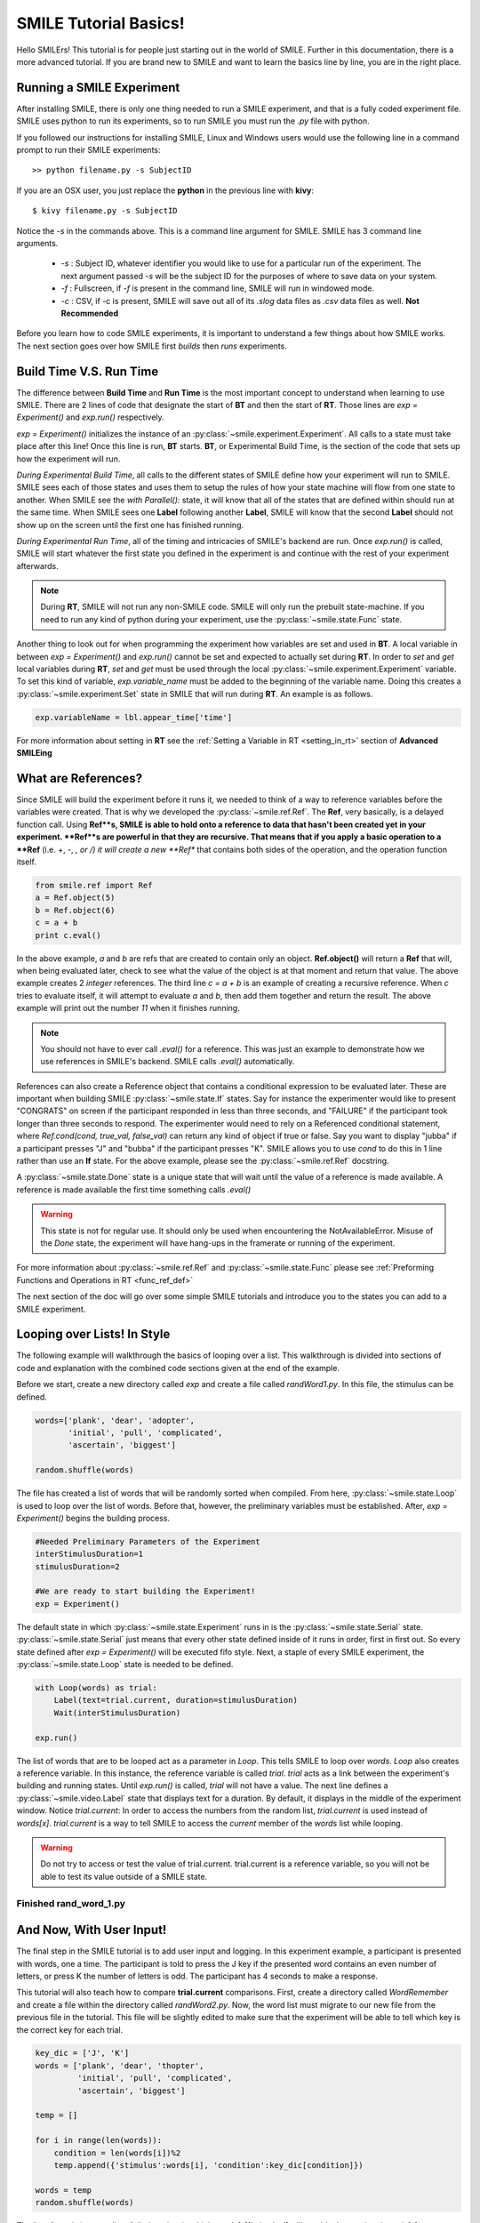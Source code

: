 ======================
SMILE Tutorial Basics!
======================

Hello SMILErs! This tutorial is for people just starting out in the world of
SMILE. Further in this documentation, there is a more advanced tutorial. If you
are brand new to SMILE and want to learn the basics line by line, you are in the
right place.


Running a SMILE Experiment
==========================

After installing SMILE, there is only one thing needed to run a SMILE
experiment, and that is a fully coded experiment file. SMILE uses python to run
its experiments, so to run SMILE you must run the *.py* file with python.

If you followed our instructions for installing SMILE, Linux and Windows users
would use the following line in a command prompt to run their SMILE experiments:

::

    >> python filename.py -s SubjectID

If you are an OSX user, you just replace the **python** in the previous line
with **kivy**:

::

    $ kivy filename.py -s SubjectID

Notice the *-s* in the commands above. This is a command line argument for
SMILE. SMILE has 3 command line arguments.

    - *-s* : Subject ID, whatever identifier you would like to use for a particular run of the experiment. The next argument passed *-s* will be the subject ID for the purposes of where to save data on your system.

    - *-f* : Fullscreen, if *-f* is present in the command line, SMILE will run in windowed mode.

    - *-c* : CSV, if -c is present, SMILE will save out all of its *.slog* data files as *.csv* data files as well. **Not Recommended**

Before you learn how to code SMILE experiments, it is important to understand
a few things about how SMILE works. The next section goes over how SMILE
first *builds* then *runs* experiments.

.. _run_build_time:

Build Time V.S. Run Time
========================

The difference between **Build Time** and **Run Time** is the most important
concept to understand when learning to use SMILE. There are 2 lines of
code that designate the start of **BT** and then the start of **RT**. Those
lines are `exp = Experiment()` and `exp.run()` respectively.

`exp = Experiment()` initializes the instance of an :py:class:`~smile.experiment.Experiment`. All calls to a
state must take place after this line! Once this line is run,
**BT** starts.  **BT**, or Experimental Build Time, is the section of the
code that sets up how the experiment will run.

*During Experimental Build Time*, all calls to the different states of SMILE
define how your experiment will run to SMILE. SMILE sees each of those states
and uses them to setup the rules of how your state machine will flow from one
state to another. When SMILE see the *with Parallel():* state, it will know
that all of the states that are defined within should run at the same time.
When SMILE sees one **Label** following another **Label**, SMILE will know
that the second **Label** should not show up on the screen until the first
one has finished running.

*During Experimental Run Time*, all of the timing and intricacies of SMILE's
backend are run. Once *exp.run()* is called, SMILE will start whatever the first
state you defined in the experiment is and continue with the rest of your
experiment afterwards.

.. note::

    During **RT**, SMILE will not run any non-SMILE code. SMILE will only run the prebuilt state-machine. If you need to run any kind of python during your experiment, use the :py:class:`~smile.state.Func` state.

Another thing to look out for when programming the experiment how variables are
set and used in **BT**. A local variable in between *exp = Experiment()* and
*exp.run()* cannot be set and expected to actually set during **RT**.
In order to *set* and *get* local variables during **RT**, *set* and *get*
must be used through the local :py:class:`~smile.experiment.Experiment`
variable. To set this kind of variable, *exp.variable_name* must be added to the
beginning of the variable name. Doing this creates a :py:class:`~smile.experiment.Set`
state in SMILE that will run during **RT**.  An example is as follows.

.. code-block:: python

    exp.variableName = lbl.appear_time['time']

For more information about setting in **RT** see the :ref:`Setting a Variable in RT <setting_in_rt>`
section of **Advanced SMILEing**

.. _ref_def:

What are References?
====================

Since SMILE will build the experiment before it runs it, we needed to think of a
way to reference variables before the variables were created. That is why we
developed the :py:class:`~smile.ref.Ref`. The **Ref**, very basically, is a
delayed function call. Using **Ref**s, SMILE is able to hold onto a reference to
data that hasn't been created yet in your experiment. **Ref**s are
powerful in that they are recursive. That means that if you apply a basic
operation to a **Ref** (i.e. +, -, *, or /) it will create a new **Ref** that
contains both sides of the operation, and the operation function itself.

.. code-block:: python

    from smile.ref import Ref
    a = Ref.object(5)
    b = Ref.object(6)
    c = a + b
    print c.eval()

In the above example, *a* and *b* are refs that are created to contain only an
object. **Ref.object()** will return a **Ref** that will, when being evaluated
later, check to see what the value of the object is at that moment and return
that value. The above example creates 2 *integer* references. The third line
*c = a + b* is an example of creating a recursive reference. When *c* tries to
evaluate itself, it will attempt to evaluate *a* and *b*, then add them
together and return the result. The above example will print out the number *11*
when it finishes running.

.. note::

    You should not have to ever call *.eval()* for a reference. This was just an example to demonstrate how we use references in SMILE's backend. SMILE calls *.eval()* automatically.

References can also create a Reference object that contains a conditional
expression to be evaluated later. These are important when building
SMILE :py:class:`~smile.state.If` states. Say for instance the experimenter
would like to present "CONGRATS" on screen if the participant responded in less
than three seconds, and "FAILURE" if the participant took longer than three seconds
to respond. The experimenter would need to rely on a Referenced conditional statement,
where `Ref.cond(cond, true_val, false_val)` can return any kind of object if
true or false. Say you want to display "jubba" if a participant presses "J" and
"bubba" if the participant presses "K". SMILE allows you to use *cond* to do
this in 1 line rather than use an **If** state. For the above example, please
see the :py:class:`~smile.ref.Ref` docstring.

A :py:class:`~smile.state.Done` state is a unique state that will wait until the
value of a reference is made available. A reference is made available the first
time something calls *.eval()*

.. warning::

    This state is not for regular use. It should only be used when encountering the NotAvailableError. Misuse of the *Done* state, the experiment will have hang-ups in the framerate or running of the experiment.

For more information about :py:class:`~smile.ref.Ref` and :py:class:`~smile.state.Func`
please see :ref:`Preforming Functions and Operations in RT <func_ref_def>`

The next section of the doc will go over some simple SMILE tutorials and
introduce you to the states you can add to a SMILE experiment.

.. _smile_tutorial:

Looping over Lists! In Style
============================
The following example will walkthrough the basics of looping over a list.  This
walkthrough is divided into sections of code and explanation with the combined
code sections given at the end of the example.

Before we start, create a new directory called *exp* and create a file called
*randWord1.py*. In this file, the stimulus can be defined.

.. code-block:: python

    words=['plank', 'dear', 'adopter',
           'initial', 'pull', 'complicated',
           'ascertain', 'biggest']

    random.shuffle(words)

The file has created a list of words that will be randomly sorted when compiled.
From here, :py:class:`~smile.state.Loop` is used to loop over the list of words.
Before that, however, the preliminary variables must be established. After,
*exp = Experiment()* begins the building process.

.. code-block:: python

    #Needed Preliminary Parameters of the Experiment
    interStimulusDuration=1
    stimulusDuration=2

    #We are ready to start building the Experiment!
    exp = Experiment()

The default state in which :py:class:`~smile.state.Experiment` runs in is the
:py:class:`~smile.state.Serial` state. :py:class:`~smile.state.Serial` just
means that every other state defined inside of it runs in order, first in first
out. So every state defined after *exp = Experiment()* will be executed fifo
style. Next, a staple of every SMILE experiment, the
:py:class:`~smile.state.Loop` state is needed to be defined.

.. code-block:: python

    with Loop(words) as trial:
        Label(text=trial.current, duration=stimulusDuration)
        Wait(interStimulusDuration)

    exp.run()

The list of words that are to be looped act as a parameter in *Loop*. This tells
SMILE to loop over *words*. *Loop* also creates a reference variable. In this
instance, the reference variable is called *trial*. *trial* acts as a link
between the experiment's building and running states.  Until *exp.run()* is
called, *trial* will not have a value. The next line defines a
:py:class:`~smile.video.Label` state that displays text for a duration. By
default, it displays in the middle of the experiment window. Notice
*trial.current*: In order to access the numbers from the random list,
*trial.current* is used instead of *words[x]*. *trial.current* is a way to tell
SMILE to access the *current* member of the *words* list while looping.

.. warning::

    Do not try to access or test the value of trial.current. trial.current is a reference variable, so you will not be able to test its value outside of a SMILE state.

Finished **rand_word_1.py**
---------------------------

.. code-block:: python
    :linenos:

    from smile.common import *
    import random
    words = ['plank', 'dear', 'adopter',
             'initial', 'pull', 'complicated',
             'ascertain', 'biggest']

    random.shuffle(words)

    #Needed Parameters of the Experiment
    interStimulusDuration=1
    stimulusDuration=2

    #We are ready to start building the Experiment!
    exp = Experiment()

    with Loop(words) as trial:
        Label(text=trial.current, duration=stimulusDuration)
        Wait(interStimulusDuration)

    exp.run()

And Now, With User Input!
=========================

The final step in the SMILE tutorial is to add user input and logging.
In this experiment example, a participant is presented with words, one a time.
The participant is told to press the J key if the presented word contains an
even number of letters, or press K the number of letters is odd. The
participant has 4 seconds to make a response.

This tutorial will also teach how to compare **trial.current** comparisons.
First, create a directory called *WordRemember* and create a file within the
directory called *randWord2.py*. Now, the word list must migrate to our new file
from the previous file in the tutorial.  This file will be slightly edited to
make sure that the experiment will be able to tell which key is the correct key
for each trial.

.. code-block:: python

    key_dic = ['J', 'K']
    words = ['plank', 'dear', 'thopter',
             'initial', 'pull', 'complicated',
             'ascertain', 'biggest']

    temp = []

    for i in range(len(words)):
        condition = len(words[i])%2
        temp.append({'stimulus':words[i], 'condition':key_dic[condition]})

    words = temp
    random.shuffle(words)

The list of words is now a list of dictionaries, in which *words[x]['stimulus']*
will provide the word and *words[x]['condition']* will provide whether the
word has an even or an odd length. Similar to the last example, the next step
is to initialize all of our experiment parameters. **key_list** is which
keys the participant will be pressing later.

.. code-block:: python

    #Needed Parameters of the Experiment
    interStimulusDuration=1
    maxResponseTime=4

    #We are ready to start building the Experiment!
    exp = Experiment()

Notice the line change from *stimulusDuration=2* to *maxResponseTime=4*.
Now, the basic loop can be set up.
The first thing needed to be added to this loop is the *UntilDone():* state. A
:py:class:`~smile.state.UntilDone` state will run its children
in :py:class:`~smile.state.Serial` until the parent state has finished.

The following is an example before the loop was edited:

.. code-block:: python

    ###########EXAMPLE, NOT PART OF EXPERIMENT#########
    Label(text='Im on the screen for at most 5 seconds')
    with UntilDone():
        Label(text='Im On the screen for 3 seconds!', duration=3)
        Wait(2)

As you can see, The first :py:class:`~smile.video.Label` is on the screen for 5
seconds because the :py:class:`~smile.state.UntilDone` state does not end until
the second :py:class:`~smile.video.Label` runs for 3 seconds and the
:py:class:`~smile.state.Wait` runs for 2 seconds.

Now to implement this state into the loop:

.. code-block:: python

    with Loop(words) as trial:

        Label(text=trial.current['stimulus'])
        with UntilDone():
            kp = KeyPress(keys=key_dic)

        Wait(interStimulusDuration)

    exp.run()

This displays the number of the current trial until a key is pressed, after which
the loop waits for the inter-stimulus duration that was predefined earlier. The
next step entails editing *kp = KeyPress(keys=keys)* to include the response
time duration. Also needed is the ability to add a check to see if the participant
answered correctly. This will require the use of `trial.current['condition']`,
which is a listgen value set earlier.

.. code-block:: python

    with Loop(words) as trial:
        Label(text=trial.current['stimulus'])
        with UntilDone():
            kp = KeyPress(keys=key_dic, duration=maxResponseTime,
                          correct_resp=trial.current['condition'])
        Wait(interStimulusDuration)
    exp.run()

The last thing needed to complete the experiment is to add, at the end of the
*Loop()*, the :py:class:`~smile.state.Log`. Wherever a :py:class:`~smile.state.Log`
state is placed in the experiment, it will save out a **.slog** file to a folder
called *data* in the experiment directory under a predetermined name put in the
*name* field.

.. code-block:: python

    Log(name='Loop',
        correct=kp.correct,
        time_to_respond=kp.rt)

With this line, each iteration of the loop in the experiment will save a
line into *Loop.slog* containing all of the values defined in the *Log()* call.

The loop will look as follows:

.. code-block:: python

    with Loop(words) as trial:
        Label(text=trial.current['stimulus'])
        with UntilDone():
            kp = KeyPress(keys=key_dic, duration=maxResponseTime,
                          correct_resp=trial.current['condition'])

        Wait(interStimulusDuration)
        Log(name='Loop',
            correct=kp.correct,
            time_to_respond=kp.rt)

Finished **rand_word_2.py**
---------------------------

.. code-block:: python
    :linenos:

    from smile.common import *
    import random

    words = ['plank', 'dear', 'thopter',
             'initial', 'pull', 'complicated',
             'ascertain', 'biggest']

    temp = []

    for i in range(len(words)):
        condition = len(words[i])%2
        temp.append({'stimulus':words[i], 'condition':key_dic[condition]})

    words = temp
    random.shuffle(words)

    #Needed Parameters of the Experiment
    interStimulusDuration=1
    maxResponseTime = 4
    key_dic = ['J', 'K']

    #We are ready to start building the Experiment!
    exp = Experiment()

    with Loop(words) as trial:
        Label(text=trial.current['stimulus'])
        with UntilDone():
            kp = KeyPress(keys=key_dic, duration=maxResponseTime,
                          correct_resp=trial.current['condition'])
        Wait(interStimulusDuration)
        Log(name='Loop',
            correct=kp.correct,
            time_to_respond=kp.rt)

    exp.run()

Now you are ready to get SMILEing! The next section of this documentation goes
over every state that SMILE has to offer!
